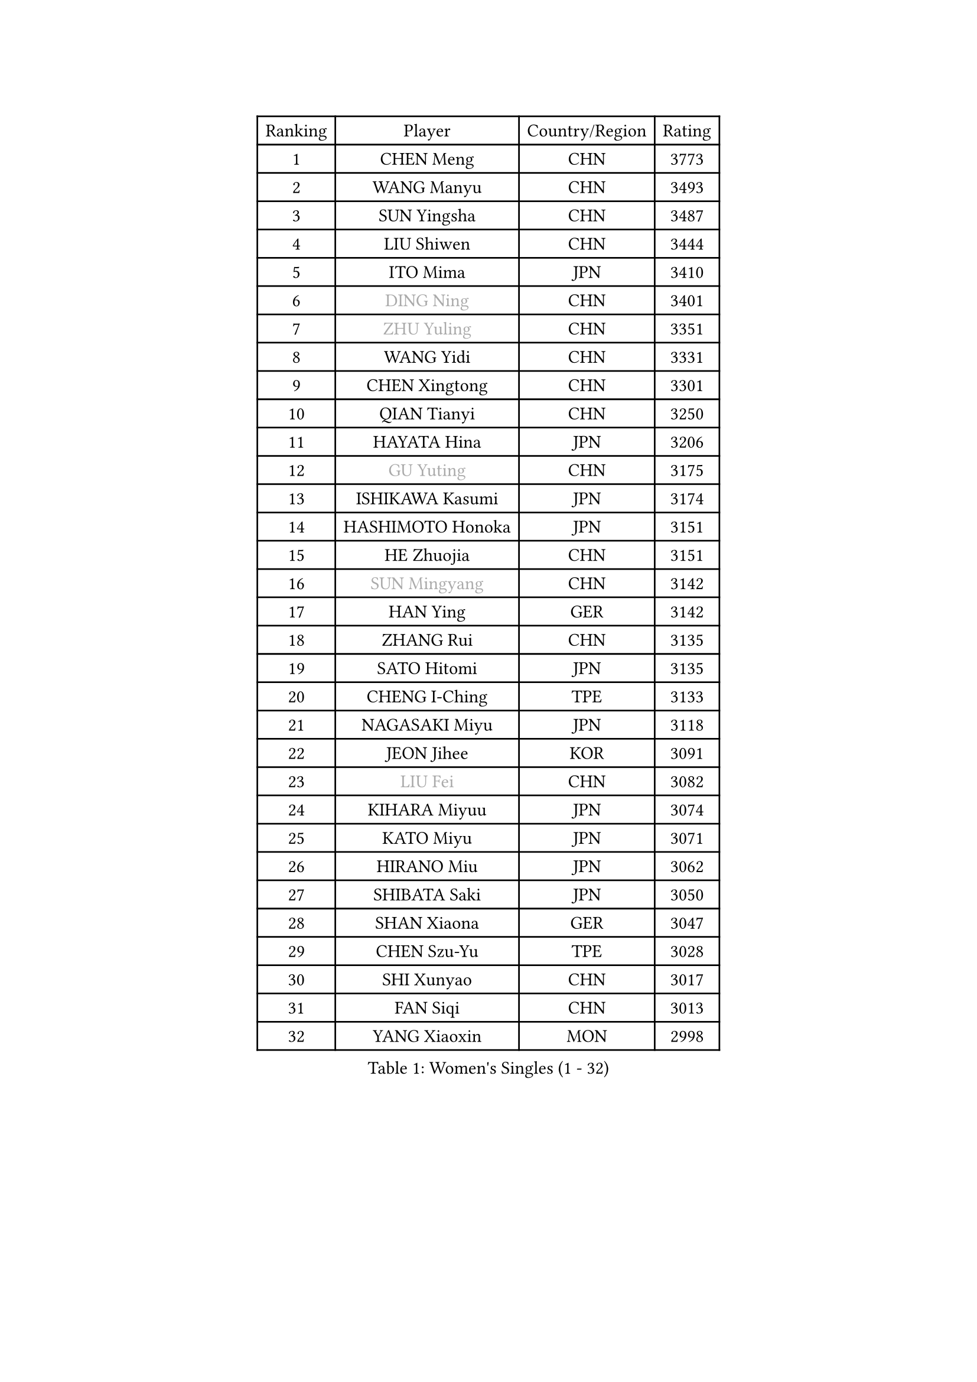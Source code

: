 
#set text(font: ("Courier New", "NSimSun"))
#figure(
  caption: "Women's Singles (1 - 32)",
    table(
      columns: 4,
      [Ranking], [Player], [Country/Region], [Rating],
      [1], [CHEN Meng], [CHN], [3773],
      [2], [WANG Manyu], [CHN], [3493],
      [3], [SUN Yingsha], [CHN], [3487],
      [4], [LIU Shiwen], [CHN], [3444],
      [5], [ITO Mima], [JPN], [3410],
      [6], [#text(gray, "DING Ning")], [CHN], [3401],
      [7], [#text(gray, "ZHU Yuling")], [CHN], [3351],
      [8], [WANG Yidi], [CHN], [3331],
      [9], [CHEN Xingtong], [CHN], [3301],
      [10], [QIAN Tianyi], [CHN], [3250],
      [11], [HAYATA Hina], [JPN], [3206],
      [12], [#text(gray, "GU Yuting")], [CHN], [3175],
      [13], [ISHIKAWA Kasumi], [JPN], [3174],
      [14], [HASHIMOTO Honoka], [JPN], [3151],
      [15], [HE Zhuojia], [CHN], [3151],
      [16], [#text(gray, "SUN Mingyang")], [CHN], [3142],
      [17], [HAN Ying], [GER], [3142],
      [18], [ZHANG Rui], [CHN], [3135],
      [19], [SATO Hitomi], [JPN], [3135],
      [20], [CHENG I-Ching], [TPE], [3133],
      [21], [NAGASAKI Miyu], [JPN], [3118],
      [22], [JEON Jihee], [KOR], [3091],
      [23], [#text(gray, "LIU Fei")], [CHN], [3082],
      [24], [KIHARA Miyuu], [JPN], [3074],
      [25], [KATO Miyu], [JPN], [3071],
      [26], [HIRANO Miu], [JPN], [3062],
      [27], [SHIBATA Saki], [JPN], [3050],
      [28], [SHAN Xiaona], [GER], [3047],
      [29], [CHEN Szu-Yu], [TPE], [3028],
      [30], [SHI Xunyao], [CHN], [3017],
      [31], [FAN Siqi], [CHN], [3013],
      [32], [YANG Xiaoxin], [MON], [2998],
    )
  )#pagebreak()

#set text(font: ("Courier New", "NSimSun"))
#figure(
  caption: "Women's Singles (33 - 64)",
    table(
      columns: 4,
      [Ranking], [Player], [Country/Region], [Rating],
      [33], [FENG Tianwei], [SGP], [2985],
      [34], [ANDO Minami], [JPN], [2972],
      [35], [LIU Weishan], [CHN], [2971],
      [36], [MITTELHAM Nina], [GER], [2969],
      [37], [YU Fu], [POR], [2964],
      [38], [CHOI Hyojoo], [KOR], [2959],
      [39], [SOLJA Petrissa], [GER], [2951],
      [40], [NI Xia Lian], [LUX], [2949],
      [41], [GUO Yuhan], [CHN], [2949],
      [42], [YU Mengyu], [SGP], [2944],
      [43], [CHEN Yi], [CHN], [2941],
      [44], [SUH Hyo Won], [KOR], [2941],
      [45], [ZHANG Lily], [USA], [2926],
      [46], [YANG Ha Eun], [KOR], [2925],
      [47], [ZENG Jian], [SGP], [2922],
      [48], [LEE Zion], [KOR], [2901],
      [49], [OJIO Haruna], [JPN], [2901],
      [50], [DIAZ Adriana], [PUR], [2897],
      [51], [SOO Wai Yam Minnie], [HKG], [2895],
      [52], [KUAI Man], [CHN], [2888],
      [53], [MORI Sakura], [JPN], [2887],
      [54], [POLCANOVA Sofia], [AUT], [2880],
      [55], [DOO Hoi Kem], [HKG], [2866],
      [56], [PESOTSKA Margaryta], [UKR], [2862],
      [57], [LEE Ho Ching], [HKG], [2861],
      [58], [CHENG Hsien-Tzu], [TPE], [2849],
      [59], [BATRA Manika], [IND], [2845],
      [60], [KIM Hayeong], [KOR], [2844],
      [61], [SHIN Yubin], [KOR], [2842],
      [62], [EERLAND Britt], [NED], [2841],
      [63], [YUAN Jia Nan], [FRA], [2832],
      [64], [ODO Satsuki], [JPN], [2822],
    )
  )#pagebreak()

#set text(font: ("Courier New", "NSimSun"))
#figure(
  caption: "Women's Singles (65 - 96)",
    table(
      columns: 4,
      [Ranking], [Player], [Country/Region], [Rating],
      [65], [WANG Xiaotong], [CHN], [2821],
      [66], [SHAO Jieni], [POR], [2805],
      [67], [LEE Eunhye], [KOR], [2803],
      [68], [ZHU Chengzhu], [HKG], [2803],
      [69], [MIKHAILOVA Polina], [RUS], [2801],
      [70], [LIU Jia], [AUT], [2801],
      [71], [MONTEIRO DODEAN Daniela], [ROU], [2793],
      [72], [WINTER Sabine], [GER], [2792],
      [73], [WANG Amy], [USA], [2787],
      [74], [KIM Byeolnim], [KOR], [2785],
      [75], [SAMARA Elizabeta], [ROU], [2784],
      [76], [SAWETTABUT Suthasini], [THA], [2776],
      [77], [PYON Song Gyong], [PRK], [2773],
      [78], [POTA Georgina], [HUN], [2772],
      [79], [GRZYBOWSKA-FRANC Katarzyna], [POL], [2754],
      [80], [PARANANG Orawan], [THA], [2749],
      [81], [BALAZOVA Barbora], [SVK], [2749],
      [82], [MATELOVA Hana], [CZE], [2747],
      [83], [BILENKO Tetyana], [UKR], [2746],
      [84], [#text(gray, "SHIOMI Maki")], [JPN], [2744],
      [85], [LIU Hsing-Yin], [TPE], [2741],
      [86], [YOON Hyobin], [KOR], [2741],
      [87], [YOO Eunchong], [KOR], [2727],
      [88], [MADARASZ Dora], [HUN], [2725],
      [89], [VOROBEVA Olga], [RUS], [2723],
      [90], [WU Yue], [USA], [2714],
      [91], [YANG Huijing], [CHN], [2710],
      [92], [SZOCS Bernadette], [ROU], [2708],
      [93], [LIN Ye], [SGP], [2707],
      [94], [LI Yu-Jhun], [TPE], [2704],
      [95], [#text(gray, "GASNIER Laura")], [FRA], [2701],
      [96], [BAJOR Natalia], [POL], [2699],
    )
  )#pagebreak()

#set text(font: ("Courier New", "NSimSun"))
#figure(
  caption: "Women's Singles (97 - 128)",
    table(
      columns: 4,
      [Ranking], [Player], [Country/Region], [Rating],
      [97], [TAKAHASHI Bruna], [BRA], [2695],
      [98], [DIACONU Adina], [ROU], [2695],
      [99], [HUANG Yi-Hua], [TPE], [2694],
      [100], [CIOBANU Irina], [ROU], [2694],
      [101], [NG Wing Nam], [HKG], [2673],
      [102], [LIU Juan], [CHN], [2671],
      [103], [SASAO Asuka], [JPN], [2671],
      [104], [SAWETTABUT Jinnipa], [THA], [2653],
      [105], [TAILAKOVA Mariia], [RUS], [2647],
      [106], [LAM Yee Lok], [HKG], [2646],
      [107], [NOSKOVA Yana], [RUS], [2644],
      [108], [TRIGOLOS Daria], [BLR], [2642],
      [109], [DVORAK Galia], [ESP], [2634],
      [110], [MIGOT Marie], [FRA], [2631],
      [111], [BERGSTROM Linda], [SWE], [2629],
      [112], [TOMANOVSKA Katerina], [CZE], [2622],
      [113], [DE NUTTE Sarah], [LUX], [2617],
      [114], [HAPONOVA Hanna], [UKR], [2610],
      [115], [PARTYKA Natalia], [POL], [2598],
      [116], [LOEUILLETTE Stephanie], [FRA], [2591],
      [117], [BOGDANOVA Nadezhda], [BLR], [2590],
      [118], [JI Eunchae], [KOR], [2589],
      [119], [ZHANG Mo], [CAN], [2588],
      [120], [GROFOVA Karin], [CZE], [2585],
      [121], [LI Ching Wan], [HKG], [2583],
      [122], [SURJAN Sabina], [SRB], [2583],
      [123], [MANTZ Chantal], [GER], [2580],
      [124], [XIAO Maria], [ESP], [2575],
      [125], [WAN Yuan], [GER], [2574],
      [126], [GUISNEL Oceane], [FRA], [2574],
      [127], [ZARIF Audrey], [FRA], [2570],
      [128], [HUANG Yu-Wen], [TPE], [2564],
    )
  )